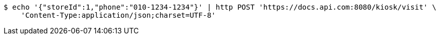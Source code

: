[source,bash]
----
$ echo '{"storeId":1,"phone":"010-1234-1234"}' | http POST 'https://docs.api.com:8080/kiosk/visit' \
    'Content-Type:application/json;charset=UTF-8'
----